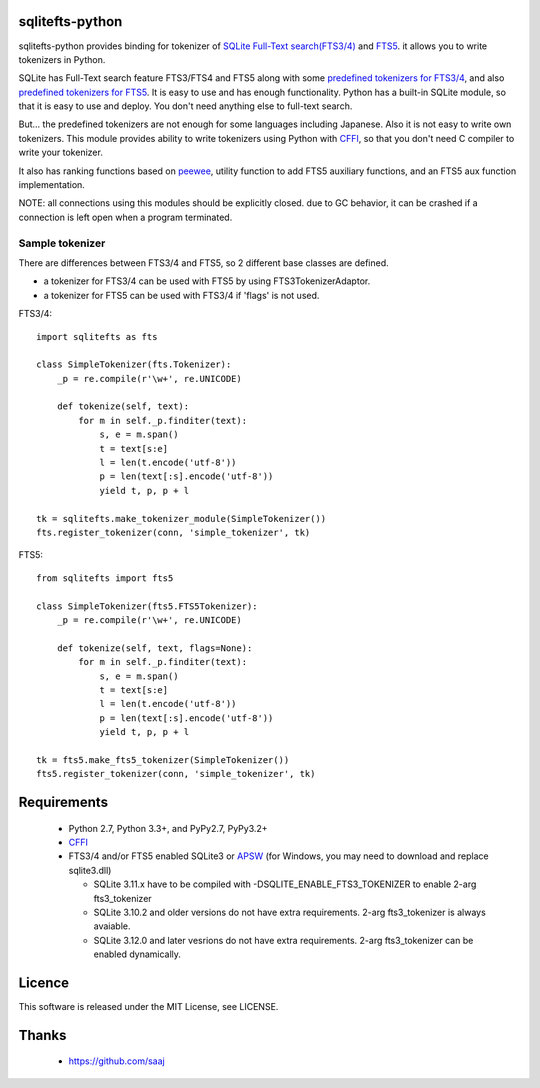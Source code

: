 |codeship build status|_
|appveyor build status|_

sqlitefts-python
================

sqlitefts-python provides binding for tokenizer of `SQLite Full-Text search(FTS3/4)`_ and `FTS5`_. it allows you to write tokenizers in Python.


SQLite has Full-Text search feature FTS3/FTS4 and FTS5 along with some `predefined tokenizers for FTS3/4`_, and also `predefined tokenizers for FTS5`_.
It is easy to use and has enough functionality. Python has a built-in SQLite module,
so that it is easy to use and deploy. You don't need anything else to full-text search.

But... the predefined tokenizers are not enough for some languages including Japanese. Also it is not easy to write own tokenizers.
This module provides ability to write tokenizers using Python with CFFI_, so that you don't need C compiler to write your tokenizer.

It also has ranking functions based on `peewee`_, utility function to add FTS5 auxiliary functions, and an FTS5 aux function implementation.

NOTE: all connections using this modules should be explicitly closed. due to GC behavior, it can be crashed if a connection is left open when a program terminated.

Sample tokenizer
----------------
There are differences between FTS3/4 and FTS5, so 2 different base classes are defined.

- a tokenizer for FTS3/4 can be used with FTS5 by using FTS3TokenizerAdaptor.
- a tokenizer for FTS5 can be used with FTS3/4 if 'flags' is not used.

FTS3/4::

  import sqlitefts as fts

  class SimpleTokenizer(fts.Tokenizer):
      _p = re.compile(r'\w+', re.UNICODE)

      def tokenize(self, text):
          for m in self._p.finditer(text):
              s, e = m.span()
              t = text[s:e]
              l = len(t.encode('utf-8'))
              p = len(text[:s].encode('utf-8'))
              yield t, p, p + l

  tk = sqlitefts.make_tokenizer_module(SimpleTokenizer())
  fts.register_tokenizer(conn, 'simple_tokenizer', tk)

FTS5::

  from sqlitefts import fts5

  class SimpleTokenizer(fts5.FTS5Tokenizer):
      _p = re.compile(r'\w+', re.UNICODE)

      def tokenize(self, text, flags=None):
          for m in self._p.finditer(text):
              s, e = m.span()
              t = text[s:e]
              l = len(t.encode('utf-8'))
              p = len(text[:s].encode('utf-8'))
              yield t, p, p + l

  tk = fts5.make_fts5_tokenizer(SimpleTokenizer())
  fts5.register_tokenizer(conn, 'simple_tokenizer', tk)

Requirements
============

 * Python 2.7, Python 3.3+, and PyPy2.7, PyPy3.2+
 * CFFI_
 * FTS3/4 and/or FTS5 enabled SQLite3 or APSW_ (for Windows, you may need to download and replace sqlite3.dll)

   * SQLite 3.11.x have to be compiled with -DSQLITE_ENABLE_FTS3_TOKENIZER to enable 2-arg fts3_tokenizer
   * SQLite 3.10.2 and older versions do not have extra requirements. 2-arg fts3_tokenizer is always avaiable.
   * SQLite 3.12.0 and later vesrions do not have extra requirements. 2-arg fts3_tokenizer can be enabled dynamically.

Licence
=======

This software is released under the MIT License, see LICENSE.


Thanks
======

 * https://github.com/saaj


.. _SQLite Full-Text search(FTS3/4): https://www.sqlite.org/fts3.html
.. _FTS5: https://www.sqlite.org/fts5.html
.. _predefined tokenizers for FTS3/4: https://www.sqlite.org/fts3.html#tokenizer
.. _predefined tokenizers for FTS5: https://www.sqlite.org/fts5.html#section_4_3
.. _peewee: https://github.com/coleifer/peewee
.. _CFFI: https://cffi.readthedocs.io/en/latest/
.. _ctypes: https://docs.python.org/library/ctypes.html
.. |codeship build status| image:: https://codeship.com/projects/fc2fe0d0-33d2-0134-50c3-7e300f67430e/status?branch=master
.. _codeship build status: https://codeship.com/projects/164859
.. |appveyor build status| image:: https://ci.appveyor.com/api/projects/status/github/hideaki-t/sqlite-fts-python?svg=true
.. _appveyor build status: https://ci.appveyor.com/project/hideaki-t/sqlite-fts-python
.. _APSW: https://github.com/rogerbinns/apsw
